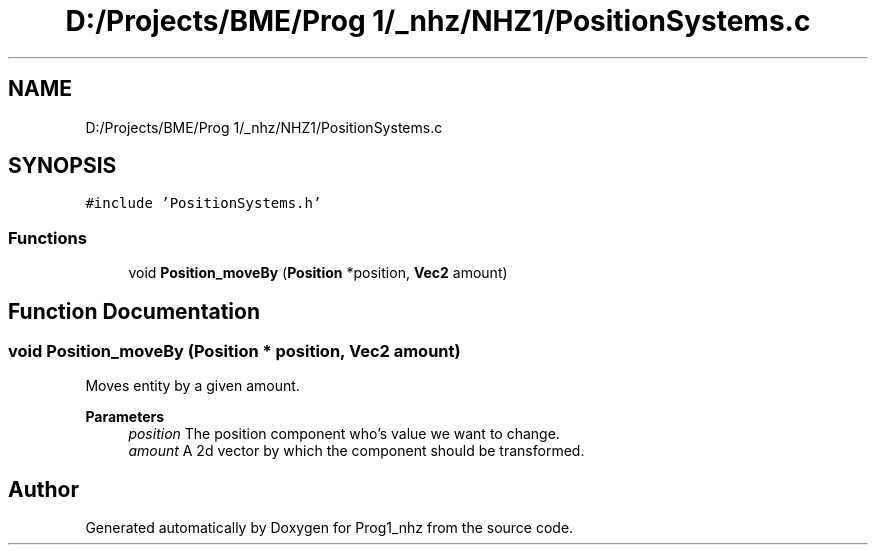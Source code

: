 .TH "D:/Projects/BME/Prog 1/_nhz/NHZ1/PositionSystems.c" 3 "Sat Nov 27 2021" "Version 1.02" "Prog1_nhz" \" -*- nroff -*-
.ad l
.nh
.SH NAME
D:/Projects/BME/Prog 1/_nhz/NHZ1/PositionSystems.c
.SH SYNOPSIS
.br
.PP
\fC#include 'PositionSystems\&.h'\fP
.br

.SS "Functions"

.in +1c
.ti -1c
.RI "void \fBPosition_moveBy\fP (\fBPosition\fP *position, \fBVec2\fP amount)"
.br
.in -1c
.SH "Function Documentation"
.PP 
.SS "void Position_moveBy (\fBPosition\fP * position, \fBVec2\fP amount)"
Moves entity by a given amount\&. 
.PP
\fBParameters\fP
.RS 4
\fIposition\fP The position component who's value we want to change\&. 
.br
\fIamount\fP A 2d vector by which the component should be transformed\&. 
.RE
.PP

.SH "Author"
.PP 
Generated automatically by Doxygen for Prog1_nhz from the source code\&.
